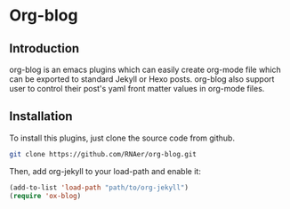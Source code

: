 * Org-blog
** Introduction
   org-blog is an emacs plugins which can easily create org-mode
file which can be exported to standard Jekyll or Hexo posts.
org-blog also support user to control their post's yaml
front matter values in org-mode files. 

** Installation
   To install this plugins, just clone the source code from github. 

   #+BEGIN_SRC sh
     git clone https://github.com/RNAer/org-blog.git   
   #+END_SRC

   Then, add org-jekyll to your load-path and enable it:
   #+BEGIN_SRC lisp
     (add-to-list 'load-path "path/to/org-jekyll")   
     (require 'ox-blog)
   #+END_SRC

